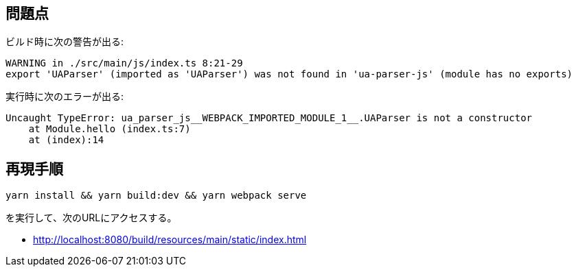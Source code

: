 == 問題点

ビルド時に次の警告が出る:
[source]
----
WARNING in ./src/main/js/index.ts 8:21-29
export 'UAParser' (imported as 'UAParser') was not found in 'ua-parser-js' (module has no exports)
----

実行時に次のエラーが出る:
[source]
----
Uncaught TypeError: ua_parser_js__WEBPACK_IMPORTED_MODULE_1__.UAParser is not a constructor
    at Module.hello (index.ts:7)
    at (index):14
----

== 再現手順

[source]
----
yarn install && yarn build:dev && yarn webpack serve
----
を実行して、次のURLにアクセスする。

* http://localhost:8080/build/resources/main/static/index.html
